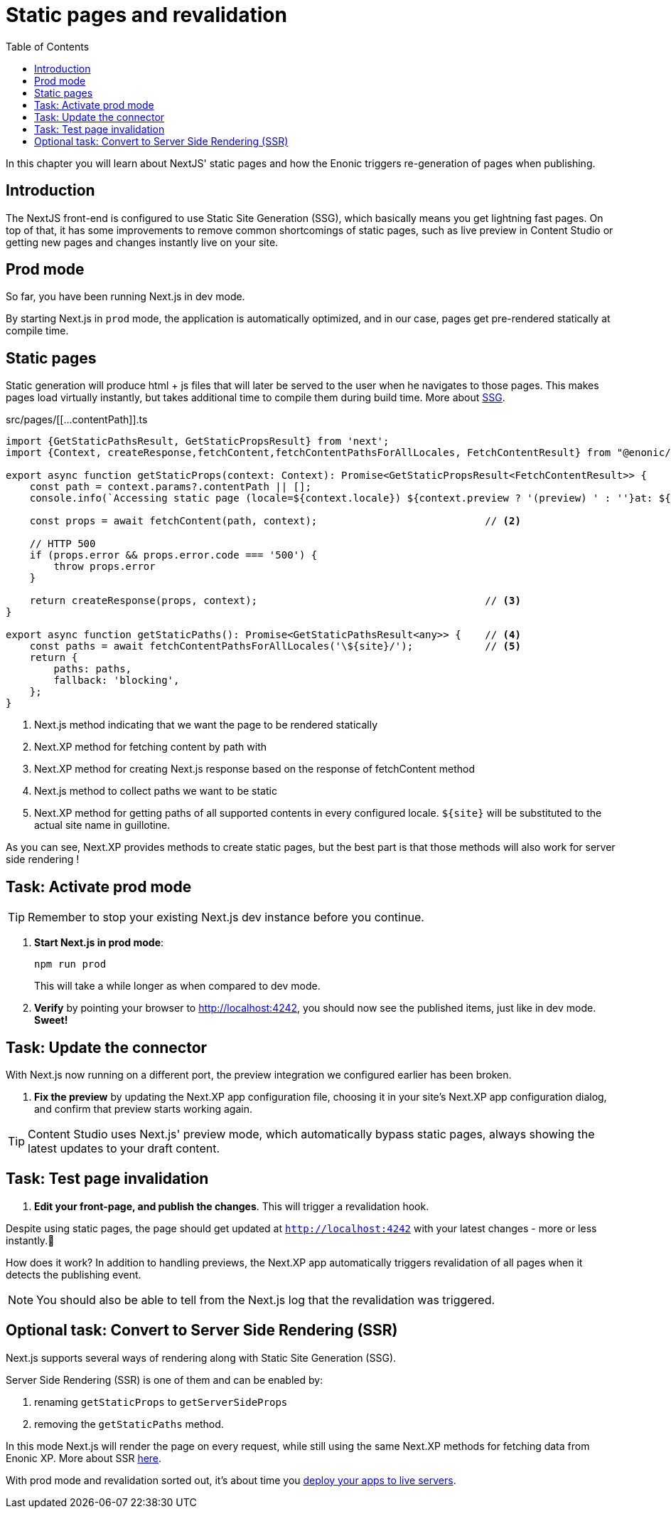 = Static pages and revalidation
:toc: right
:imagesdir: media/

In this chapter you will learn about NextJS' static pages and how the Enonic triggers re-generation of pages when publishing.

== Introduction

The NextJS front-end is configured to use Static Site Generation (SSG), which basically means you get lightning fast pages.
On top of that, it has some improvements to remove common shortcomings of static pages, such as live preview in Content Studio or getting new pages and changes instantly live on your site.

== Prod mode

So far, you have been running Next.js in dev mode.

By starting Next.js in `prod` mode, the application is automatically optimized, and in our case, pages get pre-rendered statically at compile time.

== Static pages

Static generation will produce html + js files that will later be served to the user when he navigates to those pages.
This makes pages load virtually instantly, but takes additional time to compile them during build time.
More about
https://nextjs.org/docs/pages/building-your-application/rendering/static-site-generation[SSG].

.src/pages/[[...contentPath]].ts
[source,TypeScript,options="nowrap"]
----
import {GetStaticPathsResult, GetStaticPropsResult} from 'next';
import {Context, createResponse,fetchContent,fetchContentPathsForAllLocales, FetchContentResult} from "@enonic/nextjs-adapter";

export async function getStaticProps(context: Context): Promise<GetStaticPropsResult<FetchContentResult>> {     // <1>
    const path = context.params?.contentPath || [];
    console.info(`Accessing static page (locale=${context.locale}) ${context.preview ? '(preview) ' : ''}at: ${path}`);

    const props = await fetchContent(path, context);                            // <2>

    // HTTP 500
    if (props.error && props.error.code === '500') {
        throw props.error
    }

    return createResponse(props, context);                                      // <3>
}

export async function getStaticPaths(): Promise<GetStaticPathsResult<any>> {    // <4>
    const paths = await fetchContentPathsForAllLocales('\${site}/');            // <5>
    return {
        paths: paths,
        fallback: 'blocking',
    };
}
----

<1> Next.js method indicating that we want the page to be rendered statically
<2> Next.XP method for fetching content by path with
<3> Next.XP method for creating Next.js response based on the response of fetchContent method
<4> Next.js method to collect paths we want to be static
<5> Next.XP method for getting paths of all supported contents in every configured locale. `${site}` will be substituted to the actual site name in guillotine.

As you can see, Next.XP provides methods to create static pages, but the best part is that those methods will also work for server side rendering !

== Task: Activate prod mode

TIP: Remember to stop your existing Next.js dev instance before you continue.

. **Start Next.js in prod mode**:
+
    npm run prod
+
This will take a while longer as when compared to dev mode.

. **Verify** by pointing your browser to http://localhost:4242[http://localhost:4242^], you should now see the published items, just like in dev mode. **Sweet!**


== Task: Update the connector

With Next.js now running on a different port, the preview integration we configured earlier has been broken.

. **Fix the preview** by updating the Next.XP app configuration file, choosing it in your site's Next.XP app configuration dialog, and confirm that preview starts working again.

TIP: Content Studio uses Next.js' preview mode, which automatically bypass static pages, always showing the latest updates to your draft content.

== Task: Test page invalidation

. **Edit your front-page, and publish the changes**.
This will trigger a revalidation hook.

Despite using static pages, the page should get updated at `http://localhost:4242` with your latest changes - more or less instantly.🎉

How does it work?
In addition to handling previews, the Next.XP app automatically triggers revalidation of all pages when it detects the publishing event.

NOTE: You should also be able to tell from the Next.js log that the revalidation was triggered.

== Optional task: Convert to Server Side Rendering (SSR)

Next.js supports several ways of rendering along with Static Site Generation (SSG).

Server Side Rendering (SSR) is one of them and can be enabled by:

. renaming `getStaticProps` to `getServerSideProps`
. removing the `getStaticPaths` method.

In this mode Next.js will render the page on every request, while still using the same Next.XP methods for fetching data from Enonic XP.
More about SSR https://nextjs.org/docs/pages/building-your-application/rendering/server-side-rendering[here].

With prod mode and revalidation sorted out, it's about time you <<deployment#, deploy your apps to live servers>>.